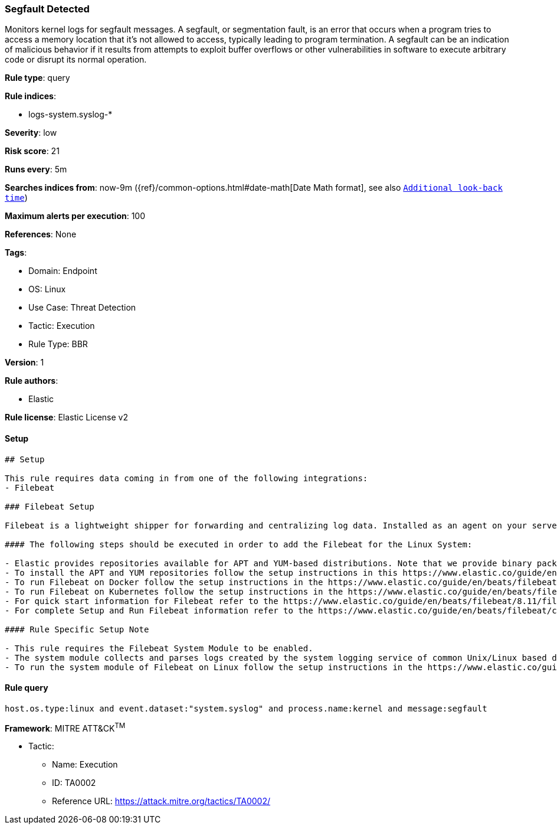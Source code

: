 [[segfault-detected]]
=== Segfault Detected

Monitors kernel logs for segfault messages. A segfault, or segmentation fault, is an error that occurs when a program tries to access a memory location that it's not allowed to access, typically leading to program termination. A segfault can be an indication of malicious behavior if it results from attempts to exploit buffer overflows or other vulnerabilities in software to execute arbitrary code or disrupt its normal operation.

*Rule type*: query

*Rule indices*: 

* logs-system.syslog-*

*Severity*: low

*Risk score*: 21

*Runs every*: 5m

*Searches indices from*: now-9m ({ref}/common-options.html#date-math[Date Math format], see also <<rule-schedule, `Additional look-back time`>>)

*Maximum alerts per execution*: 100

*References*: None

*Tags*: 

* Domain: Endpoint
* OS: Linux
* Use Case: Threat Detection
* Tactic: Execution
* Rule Type: BBR

*Version*: 1

*Rule authors*: 

* Elastic

*Rule license*: Elastic License v2


==== Setup


[source, markdown]
----------------------------------
## Setup

This rule requires data coming in from one of the following integrations:
- Filebeat

### Filebeat Setup

Filebeat is a lightweight shipper for forwarding and centralizing log data. Installed as an agent on your servers, Filebeat monitors the log files or locations that you specify, collects log events, and forwards them either to Elasticsearch or Logstash for indexing.

#### The following steps should be executed in order to add the Filebeat for the Linux System:

- Elastic provides repositories available for APT and YUM-based distributions. Note that we provide binary packages, but no source packages.
- To install the APT and YUM repositories follow the setup instructions in this https://www.elastic.co/guide/en/beats/filebeat/current/setup-repositories.html 
- To run Filebeat on Docker follow the setup instructions in the https://www.elastic.co/guide/en/beats/filebeat/current/running-on-docker.html 
- To run Filebeat on Kubernetes follow the setup instructions in the https://www.elastic.co/guide/en/beats/filebeat/current/running-on-kubernetes.html 
- For quick start information for Filebeat refer to the https://www.elastic.co/guide/en/beats/filebeat/8.11/filebeat-installation-configuration.html 
- For complete Setup and Run Filebeat information refer to the https://www.elastic.co/guide/en/beats/filebeat/current/setting-up-and-running.html 

#### Rule Specific Setup Note

- This rule requires the Filebeat System Module to be enabled.
- The system module collects and parses logs created by the system logging service of common Unix/Linux based distributions.
- To run the system module of Filebeat on Linux follow the setup instructions in the https://www.elastic.co/guide/en/beats/filebeat/current/filebeat-module-system.html 

----------------------------------

==== Rule query


[source, js]
----------------------------------
host.os.type:linux and event.dataset:"system.syslog" and process.name:kernel and message:segfault

----------------------------------

*Framework*: MITRE ATT&CK^TM^

* Tactic:
** Name: Execution
** ID: TA0002
** Reference URL: https://attack.mitre.org/tactics/TA0002/
